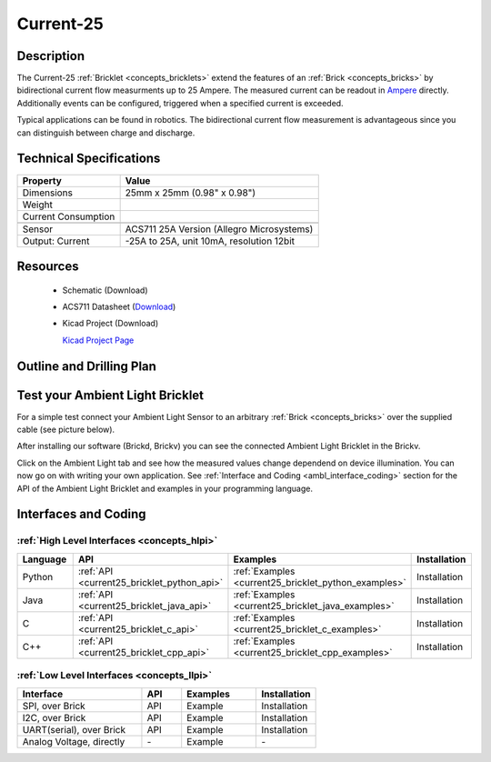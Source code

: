 .. _current-25_bricklet:

Current-25
==========


.. raw:: html

	<img alt="Servo Brick 1" src="../../_images/Bricks/Servo_Brick/servo_brick2.jpg" style="width: 303.0px; height: 233.0px;" /></a>
	<img alt="Servo Brick 2" src="../../_images/Bricks/Servo_Brick/servo_brick2.jpg" style="width: 303.0px; height: 233.0px;" /></a>
.. raw:: latex

	\includegraphics{Images/Bricks/Servo_Brick/servo_brick2.jpg}


Description
-----------

The Current-25 :ref:`Bricklet <concepts_bricklets>` extend the features
of an :ref:`Brick <concepts_bricks>` by bidirectional current flow
measurments up to 25 Ampere. 
The measured current can be readout in `Ampere <http://en.wikipedia.org/wiki/Ampere>`_ 
directly. Additionally events can be configured, triggered when a specified current is 
exceeded.

Typical applications can be found in robotics. The bidirectional current 
flow measurement is advantageous since you can distinguish between charge and discharge.

Technical Specifications
------------------------

================================  ============================================================
Property                          Value
================================  ============================================================
Dimensions                        25mm x 25mm (0.98" x 0.98")
Weight
Current Consumption
--------------------------------  ------------------------------------------------------------
--------------------------------  ------------------------------------------------------------
Sensor                            ACS711 25A Version (Allegro Microsystems)
Output: Current                   -25A to 25A, unit 10mA, resolution 12bit
================================  ============================================================

Resources
---------

 * Schematic (Download)
 * ACS711 Datasheet (`Download <http://www.allegromicro.com/en/Products/Part_Numbers/0711/0711.pdf>`_)
 * Kicad Project (Download)

   `Kicad Project Page <http://kicad.sourceforge.net/>`_

.. Connectivity
.. ------------

Outline and Drilling Plan
-------------------------

.. image:: /Images/Dimensions/current-25_dimensions.png
   :width: 300pt
   :alt: alternate text
   :align: center


Test your Ambient Light Bricklet
--------------------------------

For a simple test connect your Ambient Light Sensor to an arbitrary 
:ref:`Brick <concepts_bricks>` over the supplied cable (see picture below).

.. image:: /Images/Bricks/Servo_Brick/servo_brick_test.jpg
   :scale: 100 %
   :alt: alternate text
   :align: center

After installing our software (Brickd, Brickv) you can see the connected Ambient
Light Bricklet in the Brickv.

.. image:: /Images/Bricks/Servo_Brick/servo_brick_test.jpg
   :scale: 100 %
   :alt: alternate text
   :align: center

Click on the Ambient Light tab and see how the measured values change dependend 
on device illumination. You can now go on with writing your own application.
See :ref:`Interface and Coding <ambl_interface_coding>` section for the API of
the Ambient Light Bricklet and examples in your programming language.


.. _current25_interface_coding:

Interfaces and Coding
---------------------

:ref:`High Level Interfaces <concepts_hlpi>`
^^^^^^^^^^^^^^^^^^^^^^^^^^^^^^^^^^^^^^^^^^^^

.. csv-table::
   :header: "Language", "API", "Examples", "Installation"
   :widths: 25, 8, 15, 12

   "Python", ":ref:`API <current25_bricklet_python_api>`", ":ref:`Examples <current25_bricklet_python_examples>`", "Installation"
   "Java", ":ref:`API <current25_bricklet_java_api>`", ":ref:`Examples <current25_bricklet_java_examples>`", "Installation"
   "C", ":ref:`API <current25_bricklet_c_api>`", ":ref:`Examples <current25_bricklet_c_examples>`", "Installation"
   "C++", ":ref:`API <current25_bricklet_cpp_api>`", ":ref:`Examples <current25_bricklet_cpp_examples>`", "Installation"


:ref:`Low Level Interfaces <concepts_llpi>`
^^^^^^^^^^^^^^^^^^^^^^^^^^^^^^^^^^^^^^^^^^^
.. csv-table::
   :header: "Interface", "API", "Examples", "Installation"
   :widths: 25, 8, 15, 12

   "SPI, over Brick", "API", "Example", "Installation"
   "I2C, over Brick", "API", "Example", "Installation"
   "UART(serial), over Brick", "API", "Example", "Installation"
   "Analog Voltage, directly", "\-", "Example", "\-"

.. Troubleshoot
.. ------------

.. Servos dither
.. ^^^^^^^^^^^^^
.. **Reason:** The reason for this is typically a voltage drop-in, caused by 

.. **Solution:**
..  * Check input voltage.

